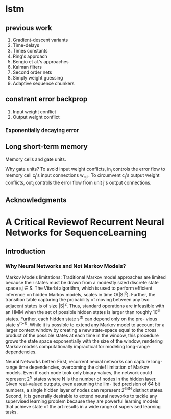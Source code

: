 * lstm
** previous work
   1. Gradient-descent variants
   2. Time-delays
   3. Times constants
   4. Ring's approach
   5. Bengio et al.'s approaches
   6. Kalman filters
   7. Second order nets
   8. Simply weight guessing
   9. Adaptive sequence chunkers
** constrant error backprop
   1. Input weight conflict
   2. Output weight conflict
*** Exponentially decaying error
** Long short-term memory
   Memory cells and gate units.

   Why gate units?
     To avoid input weight conflicts, in_j controls the error flow to memory cell c_j's input connections w_{c_j i}. To circumvent c_j's output weight conflicts, out_j controls the error flow from unit j's output connections.
** Acknowledgments
* A Critical Reviewof Recurrent Neural Networks for SequenceLearning
** Introduction
*** Why Neural Networks and Not Markov Models?
    Markov Models limitations:
    Traditional Markov model approaches are limited because their states must be drawn from a modestly sized discrete state space sj ∈ S. The Viterbi algorithm, which is used to perform efficient inference on hidden Markov models, scales in time O(|S|^2). Further, the transition table capturing the probability of moving between any two adjacent states is of size |S|^2. Thus, standard operations are infeasible with an HMM when the set of possible hidden states is larger than roughly 10^6 states. Further, each hidden state s^(t) can depend only on the pre- vious state s^(t−1). While it is possible to extend any Markov model to account for a larger context window by creating a new state-space equal to the cross product of the possible states at each time in the window, this procedure grows the state space exponentially with the size of the window, rendering Markov models computationally impractical for modeling long-range dependencies.

    Neural Networks better:
    First, recurrent neural networks can capture long-range time dependencies, overcoming the chief limitation of Markov models. Even if each node took only binary values, the network could represent 2^N states where N is the number of nodes in the hidden layer. Given real-valued outputs, even assuming the lim- ited precision of 64 bit numbers, a single hidden layer of nodes can represent 2^64^N distinct states.
    Second, it is generally desirable to extend neural networks to tackle any supervised learning problem because they are powerful learning models that achieve state of the art results in a wide range of supervised learning tasks.
